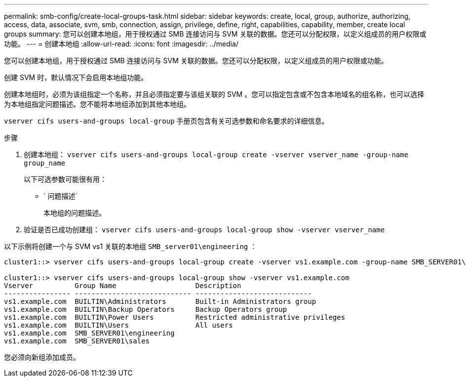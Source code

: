 ---
permalink: smb-config/create-local-groups-task.html 
sidebar: sidebar 
keywords: create, local, group, authorize, authorizing, access, data, associate, svm, smb, connection, assign, privilege, define, right, capabilities, capability, member, create local groups 
summary: 您可以创建本地组，用于授权通过 SMB 连接访问与 SVM 关联的数据。您还可以分配权限，以定义组成员的用户权限或功能。 
---
= 创建本地组
:allow-uri-read: 
:icons: font
:imagesdir: ../media/


[role="lead"]
您可以创建本地组，用于授权通过 SMB 连接访问与 SVM 关联的数据。您还可以分配权限，以定义组成员的用户权限或功能。

创建 SVM 时，默认情况下会启用本地组功能。

创建本地组时，必须为该组指定一个名称，并且必须指定要与该组关联的 SVM 。您可以指定包含或不包含本地域名的组名称，也可以选择为本地组指定问题描述。您不能将本地组添加到其他本地组。

`vserver cifs users-and-groups local-group` 手册页包含有关可选参数和命名要求的详细信息。

.步骤
. 创建本地组： `vserver cifs users-and-groups local-group create -vserver vserver_name -group-name group_name`
+
以下可选参数可能很有用：

+
** ` 问题描述`
+
本地组的问题描述。



. 验证是否已成功创建组： `vserver cifs users-and-groups local-group show -vserver vserver_name`


以下示例将创建一个与 SVM vs1 关联的本地组 `SMB_server01\engineering` ：

[listing]
----
cluster1::> vserver cifs users-and-groups local-group create -vserver vs1.example.com -group-name SMB_SERVER01\engineering

cluster1::> vserver cifs users-and-groups local-group show -vserver vs1.example.com
Vserver          Group Name                   Description
---------------- ---------------------------- ----------------------------
vs1.example.com  BUILTIN\Administrators       Built-in Administrators group
vs1.example.com  BUILTIN\Backup Operators     Backup Operators group
vs1.example.com  BUILTIN\Power Users          Restricted administrative privileges
vs1.example.com  BUILTIN\Users                All users
vs1.example.com  SMB_SERVER01\engineering
vs1.example.com  SMB_SERVER01\sales
----
您必须向新组添加成员。
